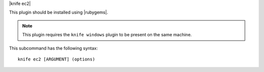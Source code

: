 .. The contents of this file are included in multiple topics.
.. This file describes a command or a sub-command for Knife.
.. This file should not be changed in a way that hinders its ability to appear in multiple documentation sets.


|knife ec2|

This plugin should be installed using |rubygems|.

.. note:: This plugin requires the ``knife windows`` plugin to be present on the same machine.

This subcommand has the following syntax::

   knife ec2 [ARGUMENT] (options)

